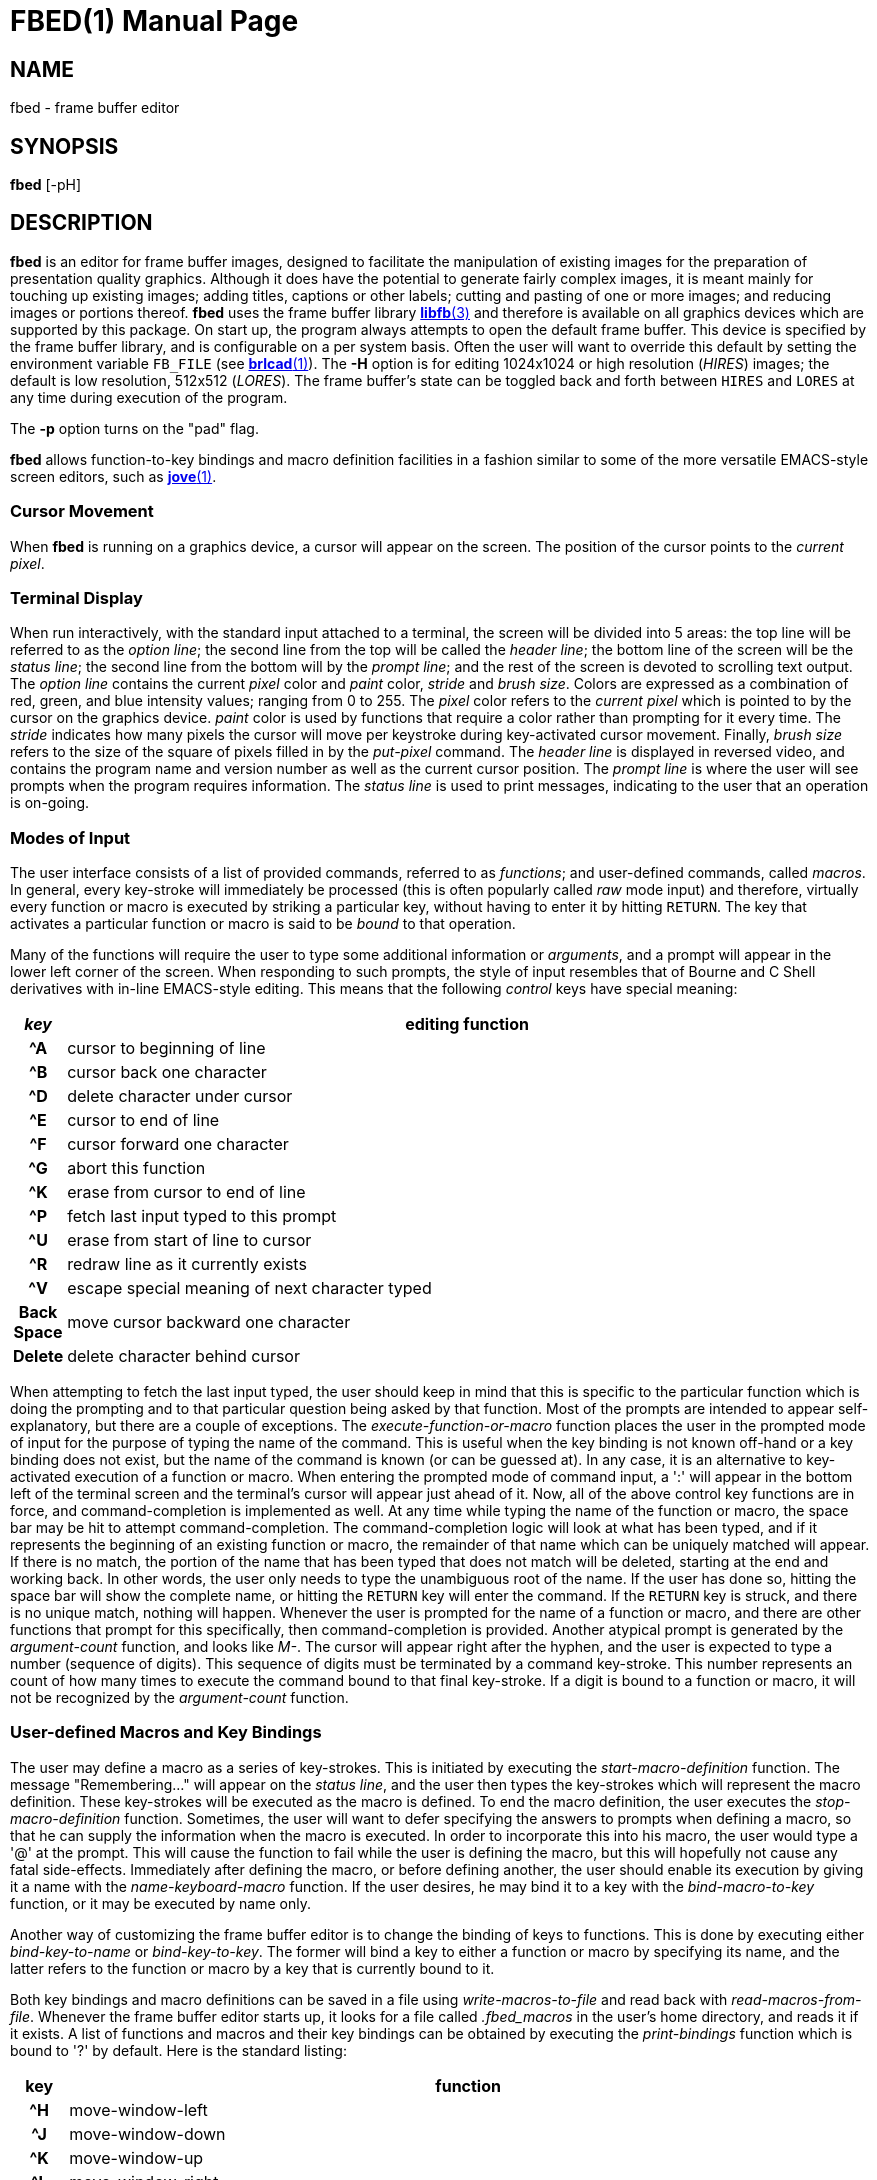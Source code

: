 = FBED(1)
ifndef::site-gen-antora[:doctype: manpage]
:man manual: BRL-CAD
:man source: BRL-CAD
:page-role: manpage

== NAME

fbed - frame buffer editor

== SYNOPSIS

*fbed* [-pH]

== DESCRIPTION

[cmd]*fbed* is an editor for frame buffer images, designed to
facilitate the manipulation of existing images for the preparation of
presentation quality graphics.  Although it does have the potential to
generate fairly complex images, it is meant mainly for touching up
existing images; adding titles, captions or other labels; cutting and
pasting of one or more images; and reducing images or portions
thereof. [cmd]*fbed* uses the frame buffer library
xref:man:3/libfb.adoc[*libfb*(3)] and therefore is available on all
graphics devices which are supported by this package.  On start up,
the program always attempts to open the default frame buffer.  This
device is specified by the frame buffer library, and is configurable
on a per system basis.  Often the user will want to override this
default by setting the environment variable [var]`FB_FILE` (see
xref:man:1/brlcad.adoc[*brlcad*(1)]). The [opt]*-H* option is for
editing 1024x1024 or high resolution (_HIRES_) images; the default is
low resolution, 512x512 (_LORES_). The frame buffer's state can be
toggled back and forth between `HIRES` and `LORES` at any time during
execution of the program.

The [opt]*-p* option turns on the "pad" flag. 

[cmd]*fbed* allows function-to-key bindings and macro definition
facilities in a fashion similar to some of the more versatile
EMACS-style screen editors, such as xref:man:1/jove.adoc[*jove*(1)].

=== Cursor Movement

When [cmd]*fbed* is running on a graphics device, a cursor will appear
on the screen. The position of the cursor points to the _current
pixel_.

=== Terminal Display

When run interactively, with the standard input attached to a
terminal, the screen will be divided into 5 areas: the top line will
be referred to as the _option line_; the second line from the top will
be called the _header line_; the bottom line of the screen will be the
_status line_; the second line from the bottom will by the _prompt
line_; and the rest of the screen is devoted to scrolling text
output. The _option line_ contains the current _pixel_ color and
_paint_ color, _stride_ and _brush size_. Colors are expressed as a
combination of red, green, and blue intensity values; ranging from 0
to 255.  The _pixel_ color refers to the _current pixel_ which is
pointed to by the cursor on the graphics device. _paint_ color is used
by functions that require a color rather than prompting for it every
time. The _stride_ indicates how many pixels the cursor will move per
keystroke during key-activated cursor movement.  Finally, _brush size_
refers to the size of the square of pixels filled in by the
_put-pixel_ command. The _header line_ is displayed in reversed video,
and contains the program name and version number as well as the
current cursor position. The _prompt line_ is where the user will see
prompts when the program requires information. The _status line_ is
used to print messages, indicating to the user that an operation is
on-going.

=== Modes of Input

The user interface consists of a list of provided commands, referred
to as _functions_; and user-defined commands, called _macros_. In
general, every key-stroke will immediately be processed (this is often
popularly called _raw_ mode input) and therefore, virtually every
function or macro is executed by striking a particular key, without
having to enter it by hitting `RETURN`. The key that activates a
particular function or macro is said to be _bound_ to that operation.

Many of the functions will require the user to type some additional
information or _arguments_, and a prompt will appear in the lower left
corner of the screen. When responding to such prompts, the style of
input resembles that of Bourne and C Shell derivatives with in-line
EMACS-style editing. This means that the following _control_ keys have
special meaning:

[%header, cols="h,~", frame="all"]
|===
|_key_
|editing function

|^A
|cursor to beginning of line

|^B
|cursor back one character

|^D
|delete character under cursor

|^E
|cursor to end of line

|^F
|cursor forward one character

|^G
|abort this function

|^K
|erase from cursor to end of line

|^P
|fetch last input typed to this prompt

|^U
|erase from start of line to cursor

|^R
|redraw line as it currently exists

|^V
|escape special meaning of next character typed

|Back Space
|move cursor backward one character

|Delete
|delete character behind cursor
|===

When attempting to fetch the last input typed, the user should keep in
mind that this is specific to the particular function which is doing
the prompting and to that particular question being asked by that
function. Most of the prompts are intended to appear self-explanatory,
but there are a couple of exceptions. The _execute-function-or-macro_
function places the user in the prompted mode of input for the purpose
of typing the name of the command. This is useful when the key binding
is not known off-hand or a key binding does not exist, but the name of
the command is known (or can be guessed at). In any case, it is an
alternative to key-activated execution of a function or macro. When
entering the prompted mode of command input, a ':' will appear in the
bottom left of the terminal screen and the terminal's cursor will
appear just ahead of it. Now, all of the above control key functions
are in force, and command-completion is implemented as well. At any
time while typing the name of the function or macro, the space bar may
be hit to attempt command-completion. The command-completion logic
will look at what has been typed, and if it represents the beginning
of an existing function or macro, the remainder of that name which can
be uniquely matched will appear. If there is no match, the portion of
the name that has been typed that does not match will be deleted,
starting at the end and working back. In other words, the user only
needs to type the unambiguous root of the name. If the user has done
so, hitting the space bar will show the complete name, or hitting the
`RETURN` key will enter the command. If the `RETURN` key is struck,
and there is no unique match, nothing will happen. Whenever the user
is prompted for the name of a function or macro, and there are other
functions that prompt for this specifically, then command-completion
is provided. Another atypical prompt is generated by the
_argument-count_ function, and looks like _M-_. The cursor will appear
right after the hyphen, and the user is expected to type a number
(sequence of digits). This sequence of digits must be terminated by a
command key-stroke. This number represents an count of how many times
to execute the command bound to that final key-stroke. If a digit is
bound to a function or macro, it will not be recognized by the
_argument-count_ function.

=== User-defined Macros and Key Bindings

The user may define a macro as a series of key-strokes. This is
initiated by executing the _start-macro-definition_ function. The
message "Remembering..." will appear on the _status line_, and the
user then types the key-strokes which will represent the macro
definition. These key-strokes will be executed as the macro is
defined. To end the macro definition, the user executes the
_stop-macro-definition_ function. Sometimes, the user will want to
defer specifying the answers to prompts when defining a macro, so that
he can supply the information when the macro is executed. In order to
incorporate this into his macro, the user would type a '@' at the
prompt. This will cause the function to fail while the user is
defining the macro, but this will hopefully not cause any fatal
side-effects. Immediately after defining the macro, or before defining
another, the user should enable its execution by giving it a name with
the _name-keyboard-macro_ function. If the user desires, he may bind
it to a key with the _bind-macro-to-key_ function, or it may be
executed by name only.

Another way of customizing the frame buffer editor is to change the
binding of keys to functions. This is done by executing either
_bind-key-to-name_ or _bind-key-to-key_. The former will bind a key to
either a function or macro by specifying its name, and the latter
refers to the function or macro by a key that is currently bound
to it.

Both key bindings and macro definitions can be saved in a file using
_write-macros-to-file_ and read back with
_read-macros-from-file_. Whenever the frame buffer editor starts up,
it looks for a file called [path]_.fbed_macros_ in the user's home
directory, and reads it if it exists. A list of functions and macros
and their key bindings can be obtained by executing the
_print-bindings_ function which is bound to '?' by default. Here is
the standard listing:

[cols="h,~", frame="all", options="header"]
|===
| key
| function

|^H
|move-window-left

|^J
|move-window-down

|^K
|move-window-up

|^L
|move-window-right

|Return
|reset-view

|^R
|redraw-tty-screen

|^X
|execute-function-or-macro

|^Z
|stop-program

|Esc
|argument-count

|_space_
|pick-point

|,
|decrement-brush-size

|<
|decrement-step-size

|>
|increment-step-size

|?
|print-bindings

|A
|start-macro-definition

|B
|bind-macro-to-key

|C
|shrink-image-by-half

|E
|clear-framebuffer-memory

|F
|flip-framebuffer-resolution
|===

[cols="h,~", frame="all", options="header"]
|===
| key
| function

|G
|get-current-rectangle

|H
|jump-cursor-left

|J
|jump-cursor-down

|K
|jump-cursor-up

|L
|jump-cursor-right

|N
|name-keyboard-macro

|P
|put-saved-rectangle

|R
|read-rle-fle

|S
|write-rle-file

|T
|replace-pixel-current-rectangle

|U
|write-macros-to-file

|V
|fill-bounded-region

|W
|fill-current-rectangle

|X
|bind-key-to-key

|Y
|bind-key-to-name

|Z
|stop-macro-definition

|a
|enter-macro-definition

|b
|set-current-rectangle

|c
|window-center

|d
|draw-line

|f
|read-font

|g
|set-paint-to-current-pixel

|h
|move-cursor-left

|i
|zoom-in

|j
|move-cursor-down

|k
|move-cursor-up

|l
|move-cursor-right

|m
|set-monitor

|n
|set-tolerance-color-match

|o
|zoom-out

|p
|set-paint-from-key

|q
|quit

|r
|read-framebuffer

|s
|put-string

|t
|change-region-color

|u
|read-macros-from-file

|v
|draw-rectangle

|w
|put-pixel

|x
|set-cursor-y-pos

|y
|set-cursor-x-pos
|===

Macros and functions which are not bound to a key will not be
displayed.

== HINTS

This program may require a little practice; be sure to save a copy of
the input files until you are confident. If you are using the program
for the first time, you should start by listing the menu, finding the
command for saving your image, and using such command if you don't
already have a copy.

== FILES

_/usr/lib/vfont/*_::
Berkeley font files

_$HOME/.fbed_macros_::
Startup configuration file

== SEE ALSO

xref:man:1/fb-rle.adoc[*fb-rle*(1)],
xref:man:1/rle-fb.adoc[*rle-fb*(1)], xref:man:3/libfb.adoc[*libfb*(3)]

== KNOWN BUGS

This program is currently under development.

It is known that aborting the execution of the certain functions will
at times display bogus messages like "I seem to have lost my
bindings."

There is currently a hard limit of 10 times `BUFSIZ` (defined in
_stdio.h_) for the length of the macro startup file.

== AUTHOR

BRL-CAD Team

== COPYRIGHT

This software is Copyright (c) 1986-2021 by the United States
Government as represented by U.S. Army Research Laboratory.

== BUG REPORTS

Reports of bugs or problems should be submitted via electronic mail to
mailto:devs@brlcad.org[]
